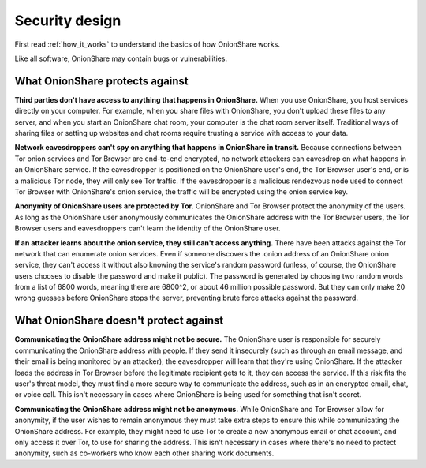 Security design
===============

First read :ref:`how_it_works` to understand the basics of how OnionShare works.

Like all software, OnionShare may contain bugs or vulnerabilities.

What OnionShare protects against
--------------------------------

**Third parties don't have access to anything that happens in OnionShare.** When you use OnionShare, you host services directly on your computer. For example, when you share files with OnionShare, you don't upload these files to any server, and when you start an OnionShare chat room, your computer is the chat room server itself. Traditional ways of sharing files or setting up websites and chat rooms require trusting a service with access to your data.

**Network eavesdroppers can't spy on anything that happens in OnionShare in transit.** Because connections between Tor onion services and Tor Browser are end-to-end encrypted, no network attackers can eavesdrop on what happens in an OnionShare service. If the eavesdropper is positioned on the OnionShare user's end, the Tor Browser user's end, or is a malicious Tor node, they will only see Tor traffic. If the eavesdropper is a malicious rendezvous node used to connect Tor Browser with OnionShare's onion service, the traffic will be encrypted using the onion service key.

**Anonymity of OnionShare users are protected by Tor.** OnionShare and Tor Browser protect the anonymity of the users. As long as the OnionShare user anonymously communicates the OnionShare address with the Tor Browser users, the Tor Browser users and eavesdroppers can't learn the identity of the OnionShare user.

**If an attacker learns about the onion service, they still can't access anything.** There have been attacks against the Tor network that can enumerate onion services. Even if someone discovers the .onion address of an OnionShare onion service, they can't access it without also knowing the service's random password (unless, of course, the OnionShare users chooses to disable the password and make it public). The password is generated by choosing two random words from a list of 6800 words, meaning there are 6800^2, or about 46 million possible password. But they can only make 20 wrong guesses before OnionShare stops the server, preventing brute force attacks against the password.

What OnionShare doesn't protect against
---------------------------------------

**Communicating the OnionShare address might not be secure.** The OnionShare user is responsible for securely communicating the OnionShare address with people. If they send it insecurely (such as through an email message, and their email is being monitored by an attacker), the eavesdropper will learn that they're using OnionShare. If the attacker loads the address in Tor Browser before the legitimate recipient gets to it, they can access the service. If this risk fits the user's threat model, they must find a more secure way to communicate the address, such as in an encrypted email, chat, or voice call. This isn't necessary in cases where OnionShare is being used for something that isn't secret.

**Communicating the OnionShare address might not be anonymous.** While OnionShare and Tor Browser allow for anonymity, if the user wishes to remain anonymous they must take extra steps to ensure this while communicating the OnionShare address. For example, they might need to use Tor to create a new anonymous email or chat account, and only access it over Tor, to use for sharing the address. This isn't necessary in cases where there's no need to protect anonymity, such as co-workers who know each other sharing work documents.
